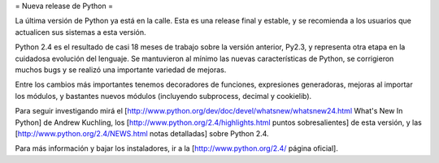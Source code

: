 = Nueva release de Python =

La última versión de Python ya está en la calle. Esta es una release final y estable, y se recomienda a los usuarios que actualicen sus sistemas a esta versión.

Python 2.4 es el resultado de casi 18 meses de trabajo sobre la versión anterior, Py2.3, y representa otra etapa en la cuidadosa evolución del lenguaje. Se mantuvieron al mínimo las nuevas características de Python, se corrigieron muchos bugs y se realizó una importante variedad de mejoras.

Entre los cambios más importantes tenemos decoradores de funciones, expresiones generadoras, mejoras al importar los módulos, y bastantes nuevos módulos (incluyendo subprocess, decimal y cookielib).

Para seguir investigando mirá el [http://www.python.org/dev/doc/devel/whatsnew/whatsnew24.html What's New In Python] de Andrew Kuchling, los [http://www.python.org/2.4/highlights.html puntos sobresalientes] de esta versión, y las [http://www.python.org/2.4/NEWS.html notas detalladas] sobre Python 2.4.

Para más información y bajar los instaladores, ir a la [http://www.python.org/2.4/ página oficial].
